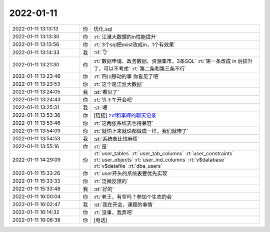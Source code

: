 2022-01-11
-------------

.. list-table::
   :widths: 25, 1, 60

   * - 2022-01-11 13:13:13
     - 你
     - 优化.sql
   * - 2022-01-11 13:13:30
     - 你
     - :rt:`江淮大数据的in性能提升`
   * - 2022-01-11 13:13:56
     - 你
     - :rt:`3个sql把exist改成in，1个有效果`
   * - 2022-01-11 13:14:33
     - 我
     - :st:`👌`
   * - 2022-01-11 13:21:30
     - 你
     - :rt:`数据申请、政务数据、资源集市，3条SQL`
       :rt:`第一条改成 in 后提升了，可以不考虑`
       :rt:`第二条和第三条不行`
   * - 2022-01-11 13:23:46
     - 你
     - :rt:`四川移动的事 你看见了吧`
   * - 2022-01-11 13:23:53
     - 你
     - :rt:`这个是江淮大数据`
   * - 2022-01-11 13:24:05
     - 我
     - :st:`看见了`
   * - 2022-01-11 13:24:43
     - 你
     - :rt:`等下午开会吧`
   * - 2022-01-11 13:25:31
     - 我
     - :st:`嗯`
   * - 2022-01-11 13:53:36
     - 你
     - [链接] `zxf和李辉的聊天记录 <https://support.weixin.qq.com/cgi-bin/mmsupport-bin/readtemplate?t=page/favorite_record__w_unsupport>`_
   * - 2022-01-11 13:53:46
     - 你
     - :rt:`这两张系统表也得兼容`
   * - 2022-01-11 13:54:09
     - 你
     - :rt:`就怕上来就说都做成一样，我们就惨了`
   * - 2022-01-11 13:54:53
     - 我
     - :st:`系统表比较麻烦`
   * - 2022-01-11 13:55:16
     - 你
     - :rt:`是`
   * - 2022-01-11 14:29:09
     - 你
     - :rt:`user_tables`
       :rt:`user_tab_columns`
       :rt:`user_constraints`
       :rt:`user_objects`
       :rt:`user_ind_columns`
       :rt:`v$database`
       :rt:`v$datafile`
       :rt:`dba_users`
   * - 2022-01-11 15:33:26
     - 你
     - :rt:`user开头的系统表要优先实现`
   * - 2022-01-11 15:33:33
     - 你
     - :rt:`泛微反馈的`
   * - 2022-01-11 15:33:48
     - 我
     - :st:`好的`
   * - 2022-01-11 16:00:04
     - 你
     - :rt:`老王，有空吗？参加个生态的会`
   * - 2022-01-11 16:02:47
     - 我
     - :st:`我在开会，课题的事情`
   * - 2022-01-11 16:14:32
     - 你
     - :rt:`没事，我弄吧`
   * - 2022-01-11 18:08:38
     - 你
     - [电话]